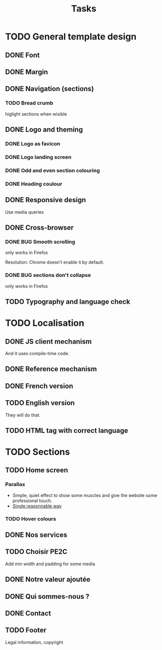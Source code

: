 #+TITLE:Tasks

* TODO General template design
** DONE Font
** DONE Margin
** DONE Navigation (sections)
*** TODO Bread crumb
higlight sections when wisible
** DONE Logo and theming
*** DONE Logo as favicon
*** DONE Logo landing screen
*** DONE Odd and even section colouring
*** DONE Heading coulour
** DONE Responsive design
Use media queries
** DONE Cross-browser
*** DONE BUG Smooth scrolling
only works in Firefox

Resolution: Chrome doesn't enable it by default.
*** DONE BUG sections don't collapse
only works in Firefox
** TODO Typography and language check
* TODO Localisation
** DONE JS client mechanism
And it uses compile-time code.
** DONE Reference mechanism
** DONE French version
** TODO English version
They will do that.
** TODO HTML tag with correct language
* TODO Sections
** TODO Home screen
*** Parallax
- Simple, quiet effect to show some muscles and give the website some
  professional touch.
- [[https://keithclark.co.uk/articles/pure-css-parallax-websites/][Single reasonnable way]]
*** TODO Hover colours
** DONE Nos services
** TODO Choisir PE2C
Add min width and padding for some media
** DONE Notre valeur ajoutée
** DONE Qui sommes-nous ?
** DONE Contact
** TODO Footer
Legal information, copyright
